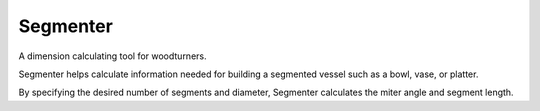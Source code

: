 Segmenter
=========

A dimension calculating tool for woodturners. 

Segmenter helps calculate information needed for building a segmented vessel such as a bowl, vase, or platter. 

By specifying the desired number of segments and diameter, Segmenter calculates the miter angle and segment length. 
